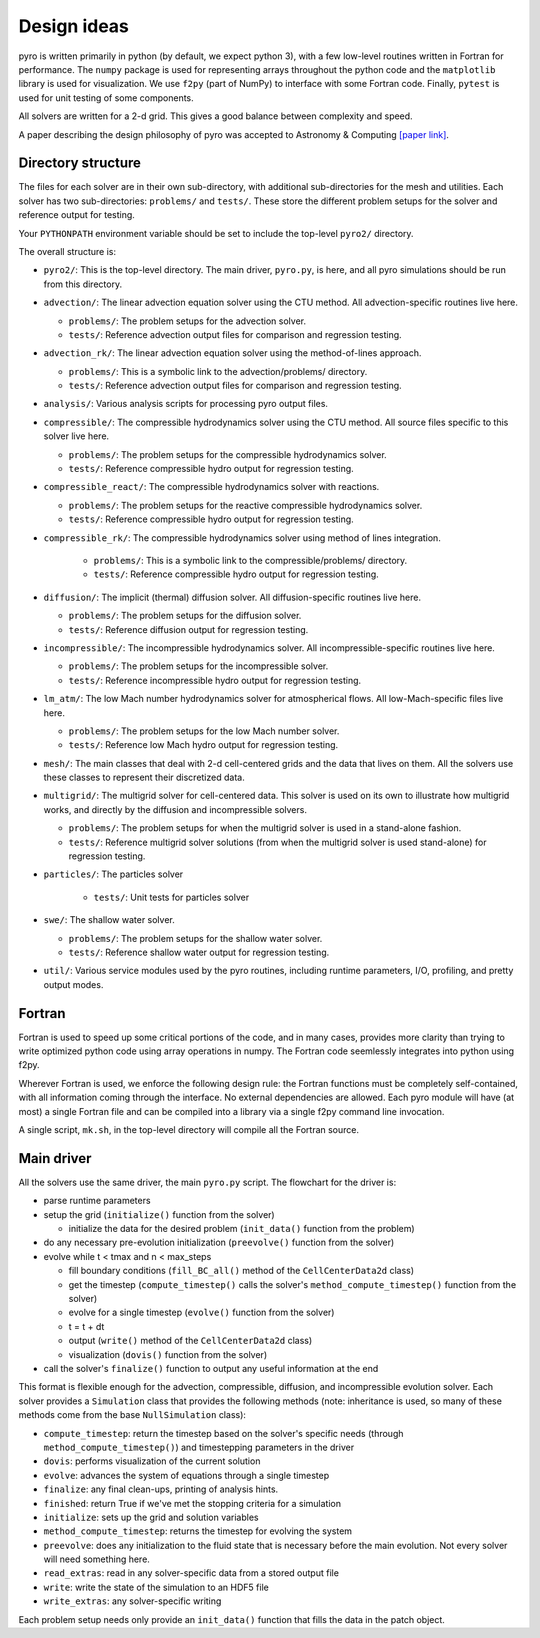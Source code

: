 Design ideas
============

pyro is written primarily in python (by default, we expect python 3),
with a few low-level routines written in Fortran for performance. The
``numpy`` package is used for representing arrays throughout the
python code and the ``matplotlib`` library is used for
visualization. We use ``f2py`` (part of NumPy) to interface with some
Fortran code. Finally, ``pytest`` is used for unit testing of some
components.

All solvers are written for a 2-d grid.  This gives a good balance
between complexity and speed.

A paper describing the design philosophy of pyro was accepted to
Astronomy & Computing `[paper link] <http://adsabs.harvard.edu/abs/2013arXiv1306.6883Z>`_.


Directory structure
-------------------

The files for each solver are in their own sub-directory, with
additional sub-directories for the mesh and utilities. Each solver has
two sub-directories: ``problems/`` and ``tests/``. These store the
different problem setups for the solver and reference output for
testing.

Your ``PYTHONPATH`` environment variable should be set to include the
top-level ``pyro2/`` directory.

The overall structure is:

* ``pyro2/``: This is the top-level directory.  The main driver,
  ``pyro.py``, is here, and all pyro simulations should be run from
  this directory.

* ``advection/``: The linear advection equation solver using the CTU
  method. All advection-specific routines live here.

  * ``problems/``: The problem setups for the advection solver.
  * ``tests/``: Reference advection output files for comparison and regression testing.

* ``advection_rk/``: The linear advection equation solver using the
  method-of-lines approach.

  * ``problems/``: This is a symbolic link to the advection/problems/ directory.
  * ``tests/``: Reference advection output files for comparison and regression testing.

* ``analysis/``: Various analysis scripts for processing pyro output files.

* ``compressible/``: The compressible hydrodynamics solver using the
  CTU method. All source files specific to this solver live here.

  * ``problems/``: The problem setups for the compressible hydrodynamics solver.
  * ``tests/``: Reference compressible hydro output for regression testing.

* ``compressible_react/``: The compressible hydrodynamics solver with reactions.

  * ``problems/``: The problem setups for the reactive compressible hydrodynamics solver.
  * ``tests/``: Reference compressible hydro output for regression testing.

* ``compressible_rk/``: The compressible hydrodynamics solver using method of lines integration.

    * ``problems/``: This is a symbolic link to the compressible/problems/ directory.
    * ``tests/``: Reference compressible hydro output for regression testing.

* ``diffusion/``: The implicit (thermal) diffusion solver. All diffusion-specific routines live here.

  * ``problems/``: The problem setups for the diffusion solver.
  * ``tests/``: Reference diffusion output for regression testing.

* ``incompressible/``: The incompressible hydrodynamics solver. All incompressible-specific routines live here.

  * ``problems/``: The problem setups for the incompressible solver.
  * ``tests/``:  Reference incompressible hydro output for regression testing.

* ``lm_atm/``: The low Mach number hydrodynamics solver for atmospherical flows. All low-Mach-specific files live here.

  * ``problems/``: The problem setups for the low Mach number solver.
  * ``tests/``: Reference low Mach hydro output for regression testing.

* ``mesh/``: The main classes that deal with 2-d cell-centered grids
  and the data that lives on them. All the solvers use these classes
  to represent their discretized data.

* ``multigrid/``: The multigrid solver for cell-centered data. This
  solver is used on its own to illustrate how multigrid works, and
  directly by the diffusion and incompressible solvers.

  * ``problems/``: The problem setups for when the multigrid solver is used in a stand-alone fashion.
  * ``tests/``: Reference multigrid solver solutions (from when the multigrid solver is used stand-alone) for regression testing.

* ``particles/``: The particles solver

    * ``tests/``: Unit tests for particles solver

* ``swe/``: The shallow water solver.

  * ``problems/``: The problem setups for the shallow water solver.
  * ``tests/``: Reference shallow water output for regression testing.

* ``util/``: Various service modules used by the pyro routines,
  including runtime parameters, I/O, profiling, and pretty output
  modes.


Fortran
-------

Fortran is used to speed up some critical portions of the code, and in
many cases, provides more clarity than trying to write optimized
python code using array operations in numpy. The Fortran code
seemlessly integrates into python using f2py.

Wherever Fortran is used, we enforce the following design rule: the
Fortran functions must be completely self-contained, with all
information coming through the interface. No external dependencies
are allowed. Each pyro module will have (at most) a single Fortran
file and can be compiled into a library via a single f2py command line
invocation.

A single script, ``mk.sh``, in the top-level directory will compile
all the Fortran source.


Main driver
-----------

All the solvers use the same driver, the main ``pyro.py`` script. The
flowchart for the driver is:

* parse runtime parameters

* setup the grid (``initialize()`` function from the solver)

  * initialize the data for the desired problem (``init_data()`` function from the problem)

* do any necessary pre-evolution initialization (``preevolve()`` function from the solver)

* evolve while t < tmax and n < max_steps

  * fill boundary conditions (``fill_BC_all()`` method of the ``CellCenterData2d`` class)
  * get the timestep (``compute_timestep()`` calls the solver's ``method_compute_timestep()`` function from the solver)
  * evolve for a single timestep (``evolve()`` function from the solver)
  * t = t + dt
  * output (``write()`` method of the ``CellCenterData2d`` class)
  * visualization (``dovis()`` function from the solver)

* call the solver's ``finalize()`` function to output any useful information at the end

This format is flexible enough for the advection, compressible,
diffusion, and incompressible evolution solver. Each solver provides a
``Simulation`` class that provides the following methods (note:
inheritance is used, so many of these methods come from the base
``NullSimulation`` class):

* ``compute_timestep``: return the timestep based on the solver's
  specific needs (through ``method_compute_timestep()``) and
  timestepping parameters in the driver

* ``dovis``: performs visualization of the current solution

* ``evolve``: advances the system of equations through a single timestep

* ``finalize``: any final clean-ups, printing of analysis hints.

* ``finished``: return True if we've met the stopping criteria for a simulation

* ``initialize``: sets up the grid and solution variables

* ``method_compute_timestep``: returns the timestep for evolving the system

* ``preevolve``: does any initialization to the fluid state that is necessary before the main evolution. Not every solver will need something here.

* ``read_extras``: read in any solver-specific data from a stored output file

* ``write``: write the state of the simulation to an HDF5 file

* ``write_extras``: any solver-specific writing

Each problem setup needs only provide an ``init_data()`` function that fills the data in the patch object.
